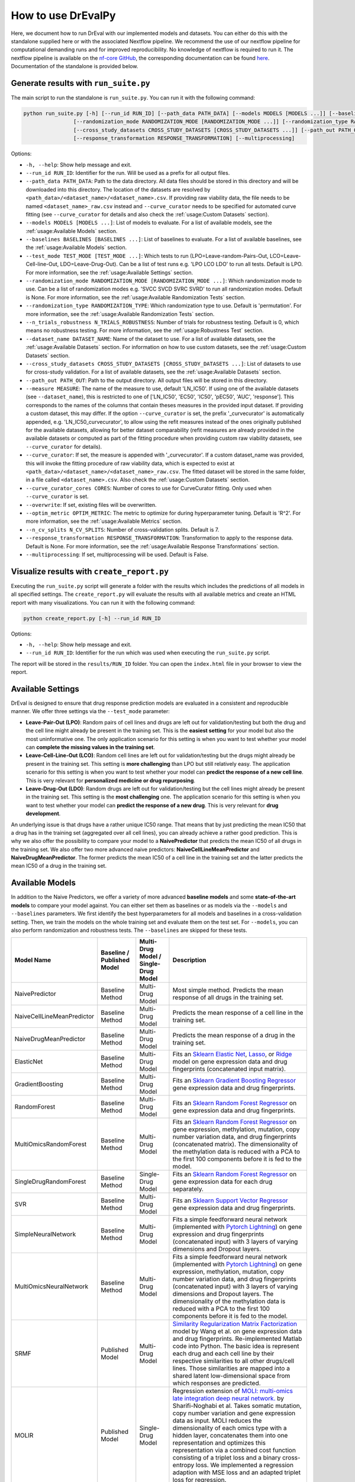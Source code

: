 How to use DrEvalPy
===================

Here, we document how to run DrEval with our implemented models and datasets. You can either do this with the standalone
supplied here or with the associated Nextflow pipeline. We recommend the use of our nextflow pipeline for computational
demanding runs and for improved reproducibility.
No knowledge of nextflow is required to run it. The nextflow pipeline is available on the `nf-core GitHub
<https://github.com/nf-core/drugresponseeval.git>`_, the corresponding documentation can be found
`here <https://nf-co.re/drugresponseeval/dev/>`_. Documentation of the standalone is provided below.

Generate results with ``run_suite.py``
--------------------------------------

The main script to run the standalone is ``run_suite.py``. You can run it with the following command:

.. code-block:: bash

    python run_suite.py [-h] [--run_id RUN_ID] [--path_data PATH_DATA] [--models MODELS [MODELS ...]] [--baselines BASELINES [BASELINES ...]] [--test_mode TEST_MODE [TEST_MODE ...]]
                    [--randomization_mode RANDOMIZATION_MODE [RANDOMIZATION_MODE ...]] [--randomization_type RANDOMIZATION_TYPE] [--n_trials_robustness N_TRIALS_ROBUSTNESS] [--dataset_name DATASET_NAME]
                    [--cross_study_datasets CROSS_STUDY_DATASETS [CROSS_STUDY_DATASETS ...]] [--path_out PATH_OUT] [--curve_curator] [--overwrite] [--optim_metric OPTIM_METRIC] [--n_cv_splits N_CV_SPLITS]
                    [--response_transformation RESPONSE_TRANSFORMATION] [--multiprocessing]

Options:

* ``-h, --help``: Show help message and exit.
* ``--run_id RUN_ID``: Identifier for the run. Will be used as a prefix for all output files.
* ``--path_data PATH_DATA``: Path to the data directory. All data files should be stored in this directory and will be downloaded into this directory. The location of the datasets are resolved by ``<path_data>/<dataset_name>/<dataset_name>.csv``. If providing raw viability data, the file needs to be named ``<dataset_name>_raw.csv`` instead and ``--curve_curator`` needs to be specified for automated curve fitting (see ``--curve_curator`` for details and also check the :ref:`usage:Custom Datasets` section).
* ``--models MODELS [MODELS ...]``: List of models to evaluate. For a list of available models, see the :ref:`usage:Available Models` section.
* ``--baselines BASELINES [BASELINES ...]``: List of baselines to evaluate. For a list of available baselines, see the :ref:`usage:Available Models` section.
* ``--test_mode TEST_MODE [TEST_MODE ...]``: Which tests to run (LPO=Leave-random-Pairs-Out, LCO=Leave-Cell-line-Out, LDO=Leave-Drug-Out). Can be a list of test runs e.g. 'LPO LCO LDO' to run all tests. Default is LPO. For more information, see the :ref:`usage:Available Settings` section.
* ``--randomization_mode RANDOMIZATION_MODE [RANDOMIZATION_MODE ...]``: Which randomization mode to use. Can be a list of randomization modes e.g. 'SVCC SVCD SVRC SVRD' to run all randomization modes. Default is None. For more information, see the :ref:`usage:Available Randomization Tests` section.
* ``--randomization_type RANDOMIZATION_TYPE``: Which randomization type to use. Default is 'permutation'. For more information, see the :ref:`usage:Available Randomization Tests` section.
* ``--n_trials_robustness N_TRIALS_ROBUSTNESS``: Number of trials for robustness testing. Default is 0, which means no robustness testing. For more information, see the :ref:`usage:Robustness Test` section.
* ``--dataset_name DATASET_NAME``: Name of the dataset to use. For a list of available datasets, see the :ref:`usage:Available Datasets` section. For information on how to use custom datasets, see the :ref:`usage:Custom Datasets` section.
* ``--cross_study_datasets CROSS_STUDY_DATASETS [CROSS_STUDY_DATASETS ...]``: List of datasets to use for cross-study validation. For a list of available datasets, see the :ref:`usage:Available Datasets` section.
* ``--path_out PATH_OUT``: Path to the output directory. All output files will be stored in this directory.
* ``--measure MEASURE``: The name of the measure to use, default 'LN_IC50'. If using one of the available datasets (see ``--dataset_name``), this is restricted to one of ['LN_IC50', 'EC50', 'IC50', 'pEC50', 'AUC', 'response']. This corresponds to the names of the columns that contain theses measures in the provided input dataset. If providing a custom dataset, this may differ. If the option ``--curve_curator`` is set, the prefix '_curvecurator' is automatically appended, e.g. 'LN_IC50_curvecurator', to allow using the refit measures instead of the ones originally published for the available datasets, allowing for better dataset comparability (refit measures are already provided in the available datasets or computed as part of the fitting procedure when providing custom raw viability datasets, see ``--curve_curator`` for details).
* ``--curve_curator``: If set, the measure is appended with '_curvecurator'. If a custom dataset_name was provided, this will invoke the fitting procedure of raw viability data, which is expected to exist at ``<path_data>/<dataset_name>/<dataset_name>_raw.csv``. The fitted dataset will be stored in the same folder, in a file called ``<dataset_name>.csv``. Also check the :ref:`usage:Custom Datasets` section.
* ``--curve_curator_cores CORES``: Number of cores to use for CurveCurator fitting. Only used when ``--curve_curator`` is set.
* ``--overwrite``: If set, existing files will be overwritten.
* ``--optim_metric OPTIM_METRIC``: The metric to optimize for during hyperparameter tuning. Default is 'R^2'. For more information, see the :ref:`usage:Available Metrics` section.
* ``--n_cv_splits N_CV_SPLITS``: Number of cross-validation splits. Default is 7.
* ``--response_transformation RESPONSE_TRANSFORMATION``: Transformation to apply to the response data. Default is None. For more information, see the :ref:`usage:Available Response Transformations` section.
* ``--multiprocessing``: If set, multiprocessing will be used. Default is False.


Visualize results with ``create_report.py``
-------------------------------------------

Executing the ``run_suite.py`` script will generate a folder with the results which includes the predictions of all models
in all specified settings. The ``create_report.py`` will evaluate the results with all available metrics and create an
HTML report with many visualizations. You can run it with the following command:

.. code-block:: bash

    python create_report.py [-h] --run_id RUN_ID

Options:

* ``-h, --help``: Show help message and exit.
* ``--run_id RUN_ID``: Identifier for the run which was used when executing the ``run_suite.py`` script.

The report will be stored in the ``results/RUN_ID`` folder.
You can open the ``index.html`` file in your browser to view the report.

Available Settings
------------------

DrEval is designed to ensure that drug response prediction models are evaluated in a consistent and
reproducible manner. We offer three settings via the ``--test_mode`` parameter:

.. image:: ../drevalpy/visualization/style_utils/LPO.png
    :width: 25%
    :alt: Image visualizing the Leave-Pair-Out setting

.. image:: ../drevalpy/visualization/style_utils/LCO.png
    :width: 25%
    :alt: Image visualizing the Leave-Cell-Line-Out setting

.. image:: ../drevalpy/visualization/style_utils/LDO.png
    :width: 25%
    :alt: Image visualizing the Leave-Drug-Out setting

* **Leave-Pair-Out (LPO)**: Random pairs of cell lines and drugs are left out for validation/testing but both the drug and the
  cell line might already be present in the training set. This is the **easiest setting** for your model but also the
  most uninformative one. The only application scenario for this setting is when you want to test whether your model
  can **complete the missing values in the training set**.
* **Leave-Cell-Line-Out (LCO)**: Random cell lines are left out for validation/testing but the drugs might already be present in
  the training set. This setting is **more challenging** than LPO but still relatively easy. The application scenario
  for this setting is when you want to test whether your model can **predict the response of a new cell line**. This
  is very relevant for **personalized medicine or drug repurposing**.
* **Leave-Drug-Out (LDO)**: Random drugs are left out for validation/testing but the cell lines might already be present in the
  training set. This setting is the **most challenging** one. The application scenario for this setting is when you
  want to test whether your model can **predict the response of a new drug**. This is very relevant for **drug
  development**.

An underlying issue is that drugs have a rather unique IC50 range. That means that by just predicting the mean IC50
that a drug has in the training set (aggregated over all cell lines), you can already achieve a rather good
prediction. This is why we also offer the possibility to compare your model to a **NaivePredictor** that predicts
the mean IC50 of all drugs in the training set. We also offer two more advanced naive predictors:
**NaiveCellLineMeanPredictor** and **NaiveDrugMeanPredictor**. The former predicts the mean IC50 of a cell line in
the training set and the latter predicts the mean IC50 of a drug in the training set.

Available Models
------------------
In addition to the Naive Predictors, we offer a variety of more advanced **baseline models** and
some **state-of-the-art models** to compare your model against. You can either set them as baselines or as models via the
``--models`` and ``--baselines`` parameters.
We first identify the best hyperparameters for all models and baselines in a cross-validation setting. Then, we
train the models on the whole training set and evaluate them on the test set.
For ``--models``, you can also perform randomization and robustness tests. The ``--baselines`` are skipped for these tests.

+----------------------------+----------------------------+--------------------------------------+--------------------------------------------------------------------------------------------------------------------------------------------------------------------------------------------------------------------------------------------------------------------------------------------------------------------------------------------------------------------------------------------------------------------------------------------------------------------------------------------------------------------------------------------------------------------------------------------+
| Model Name                 | Baseline / Published Model | Multi-Drug Model / Single-Drug Model | Description                                                                                                                                                                                                                                                                                                                                                                                                                                                                                                                                                                                |
+============================+============================+======================================+============================================================================================================================================================================================================================================================================================================================================================================================================================================================================================================================================================================================+
| NaivePredictor             | Baseline Method            | Multi-Drug Model                     | Most simple method. Predicts the mean response of all drugs in the training set.                                                                                                                                                                                                                                                                                                                                                                                                                                                                                                           |
+----------------------------+----------------------------+--------------------------------------+--------------------------------------------------------------------------------------------------------------------------------------------------------------------------------------------------------------------------------------------------------------------------------------------------------------------------------------------------------------------------------------------------------------------------------------------------------------------------------------------------------------------------------------------------------------------------------------------+
| NaiveCellLineMeanPredictor | Baseline Method            | Multi-Drug Model                     | Predicts the mean response of a cell line in the training set.                                                                                                                                                                                                                                                                                                                                                                                                                                                                                                                             |
+----------------------------+----------------------------+--------------------------------------+--------------------------------------------------------------------------------------------------------------------------------------------------------------------------------------------------------------------------------------------------------------------------------------------------------------------------------------------------------------------------------------------------------------------------------------------------------------------------------------------------------------------------------------------------------------------------------------------+
| NaiveDrugMeanPredictor     | Baseline Method            | Multi-Drug Model                     | Predicts the mean response of a drug in the training set.                                                                                                                                                                                                                                                                                                                                                                                                                                                                                                                                  |
+----------------------------+----------------------------+--------------------------------------+--------------------------------------------------------------------------------------------------------------------------------------------------------------------------------------------------------------------------------------------------------------------------------------------------------------------------------------------------------------------------------------------------------------------------------------------------------------------------------------------------------------------------------------------------------------------------------------------+
| ElasticNet                 | Baseline Method            | Multi-Drug Model                     | Fits an `Sklearn Elastic Net <https://scikit-learn.org/stable/modules/generated/sklearn.linear_model.ElasticNet.html>`_, `Lasso <https://scikit-learn.org/stable/modules/generated/sklearn.linear_model.Lasso.html>`_, or `Ridge <https://scikit-learn.org/stable/modules/generated/sklearn.linear_model.Ridge.html>`_ model on gene expression data and drug fingerprints (concatenated input matrix).                                                                                                                                                                                    |
+----------------------------+----------------------------+--------------------------------------+--------------------------------------------------------------------------------------------------------------------------------------------------------------------------------------------------------------------------------------------------------------------------------------------------------------------------------------------------------------------------------------------------------------------------------------------------------------------------------------------------------------------------------------------------------------------------------------------+
| GradientBoosting           | Baseline Method            | Multi-Drug Model                     | Fits an `Sklearn Gradient Boosting Regressor <https://scikit-learn.org/stable/modules/generated/sklearn.ensemble.GradientBoostingRegressor.html>`_ gene expression data and drug fingerprints.                                                                                                                                                                                                                                                                                                                                                                                             |
+----------------------------+----------------------------+--------------------------------------+--------------------------------------------------------------------------------------------------------------------------------------------------------------------------------------------------------------------------------------------------------------------------------------------------------------------------------------------------------------------------------------------------------------------------------------------------------------------------------------------------------------------------------------------------------------------------------------------+
| RandomForest               | Baseline Method            | Multi-Drug Model                     | Fits an `Sklearn Random Forest Regressor <https://scikit-learn.org/stable/modules/generated/sklearn.ensemble.RandomForestRegressor.html>`_ on gene expression data and drug fingerprints.                                                                                                                                                                                                                                                                                                                                                                                                  |
+----------------------------+----------------------------+--------------------------------------+--------------------------------------------------------------------------------------------------------------------------------------------------------------------------------------------------------------------------------------------------------------------------------------------------------------------------------------------------------------------------------------------------------------------------------------------------------------------------------------------------------------------------------------------------------------------------------------------+
| MultiOmicsRandomForest     | Baseline Method            | Multi-Drug Model                     | Fits an `Sklearn Random Forest Regressor <https://scikit-learn.org/stable/modules/generated/sklearn.ensemble.RandomForestRegressor.html>`_ on gene expression, methylation, mutation, copy number variation data, and drug fingerprints (concatenated matrix). The dimensionality of the methylation data is reduced with a PCA to the first 100 components before it is fed to the model.                                                                                                                                                                                                 |
+----------------------------+----------------------------+--------------------------------------+--------------------------------------------------------------------------------------------------------------------------------------------------------------------------------------------------------------------------------------------------------------------------------------------------------------------------------------------------------------------------------------------------------------------------------------------------------------------------------------------------------------------------------------------------------------------------------------------+
| SingleDrugRandomForest     | Baseline Method            | Single-Drug Model                    | Fits an `Sklearn Random Forest Regressor <https://scikit-learn.org/stable/modules/generated/sklearn.ensemble.RandomForestRegressor.html>`_ on gene expression data for each drug separately.                                                                                                                                                                                                                                                                                                                                                                                               |
+----------------------------+----------------------------+--------------------------------------+--------------------------------------------------------------------------------------------------------------------------------------------------------------------------------------------------------------------------------------------------------------------------------------------------------------------------------------------------------------------------------------------------------------------------------------------------------------------------------------------------------------------------------------------------------------------------------------------+
| SVR                        | Baseline Method            | Multi-Drug Model                     | Fits an `Sklearn Support Vector Regressor <https://scikit-learn.org/1.5/modules/generated/sklearn.svm.SVR.html>`_ gene expression data and drug fingerprints.                                                                                                                                                                                                                                                                                                                                                                                                                              |
+----------------------------+----------------------------+--------------------------------------+--------------------------------------------------------------------------------------------------------------------------------------------------------------------------------------------------------------------------------------------------------------------------------------------------------------------------------------------------------------------------------------------------------------------------------------------------------------------------------------------------------------------------------------------------------------------------------------------+
| SimpleNeuralNetwork        | Baseline Method            | Multi-Drug Model                     | Fits a simple feedforward neural network (implemented with `Pytorch Lightning <https://lightning.ai/docs/pytorch/stable/>`_) on gene expression and drug fingerprints (concatenated input) with 3 layers of varying dimensions and Dropout layers.                                                                                                                                                                                                                                                                                                                                         |
+----------------------------+----------------------------+--------------------------------------+--------------------------------------------------------------------------------------------------------------------------------------------------------------------------------------------------------------------------------------------------------------------------------------------------------------------------------------------------------------------------------------------------------------------------------------------------------------------------------------------------------------------------------------------------------------------------------------------+
| MultiOmicsNeuralNetwork    | Baseline Method            | Multi-Drug Model                     | Fits a simple feedforward neural network (implemented with `Pytorch Lightning <https://lightning.ai/docs/pytorch/stable/>`_) on gene expression, methylation, mutation, copy number variation data, and drug fingerprints (concatenated input) with 3 layers of varying dimensions and Dropout layers. The dimensionality of the methylation data is reduced with a PCA to the first 100 components before it is fed to the model.                                                                                                                                                         |
+----------------------------+----------------------------+--------------------------------------+--------------------------------------------------------------------------------------------------------------------------------------------------------------------------------------------------------------------------------------------------------------------------------------------------------------------------------------------------------------------------------------------------------------------------------------------------------------------------------------------------------------------------------------------------------------------------------------------+
| SRMF                       | Published Model            | Multi-Drug Model                     | `Similarity Regularization Matrix Factorization <https://doi.org/10.1186/s12885-017-3500-5>`_ model by Wang et al. on gene expression data and drug fingerprints. Re-implemented Matlab code into Python. The basic idea is represent each drug and each cell line by their respective similarities to all other drugs/cell lines. Those similarities are mapped into a shared latent low-dimensional space from which responses are predicted.                                                                                                                                            |
+----------------------------+----------------------------+--------------------------------------+--------------------------------------------------------------------------------------------------------------------------------------------------------------------------------------------------------------------------------------------------------------------------------------------------------------------------------------------------------------------------------------------------------------------------------------------------------------------------------------------------------------------------------------------------------------------------------------------+
| MOLIR                      | Published Model            | Single-Drug Model                    | Regression extension of `MOLI: multi-omics late integration deep neural network. <https://doi.org/10.1093/bioinformatics/btz318>`_ by Sharifi-Noghabi et al. Takes somatic mutation, copy number variation and gene expression data as input. MOLI reduces the dimensionality of each omics type with a hidden layer, concatenates them into one representation and optimizes this representation via a combined cost function consisting of a triplet loss and a binary cross-entropy loss. We implemented a regression adaption with MSE loss and an adapted triplet loss for regression.|
+----------------------------+----------------------------+--------------------------------------+--------------------------------------------------------------------------------------------------------------------------------------------------------------------------------------------------------------------------------------------------------------------------------------------------------------------------------------------------------------------------------------------------------------------------------------------------------------------------------------------------------------------------------------------------------------------------------------------+
| SuperFELTR                 | Published Model            | Single-Drug Model                    | Regression extension of `SuperFELT: supervised feature extraction learning using triplet loss for drug response <https://doi.org/10.1186/s12859-021-04146-z>`_ by Park et al. Very similar to MOLI(R). In MOLI(R), encoders and the classifier were trained jointly. Super.FELT(R) trains them independently. MOLI(R) was trained without feature selection (except for the Variance Threshold on the gene expression). Super.FELT(R) uses feature selection for all omics data.                                                                                                           |
+----------------------------+----------------------------+--------------------------------------+--------------------------------------------------------------------------------------------------------------------------------------------------------------------------------------------------------------------------------------------------------------------------------------------------------------------------------------------------------------------------------------------------------------------------------------------------------------------------------------------------------------------------------------------------------------------------------------------+
| DIPK                       | Published Model            | Multi-Drug Model                     | `Deep neural network Integrating Prior Knowledge <https://doi.org/10.1093/bib/bbae153>`_ from Li et al. Uses gene interaction relationships (encoded by a graph auto-encoder), gene expression profiles (encoded by a denoising auto-encoder), and molecular topologies (encoded by MolGNet). Those features are integrated using multi-head attention layers.                                                                                                                                                                                                                             |
+----------------------------+----------------------------+--------------------------------------+--------------------------------------------------------------------------------------------------------------------------------------------------------------------------------------------------------------------------------------------------------------------------------------------------------------------------------------------------------------------------------------------------------------------------------------------------------------------------------------------------------------------------------------------------------------------------------------------+

Available Datasets
------------------
We provide commonly used datasets to evaluate your model on (GDSC1, GDSC2, CCLE, CTRPv2) via the ``--dataset_name`` parameter.

+-------------------+-----------------+---------------------+-----------------------------------------------------------------------------------------------------------------------+
| Dataset Name      | Number of Drugs | Number of Cell Lines| Description                                                                                                           |
+===================+=================+=====================+=======================================================================================================================+
| GDSC1             | 345             | 987                 | The Genomics of Drug Sensitivity in Cancer (GDSC) dataset version 1.                                                  |
+-------------------+-----------------+---------------------+-----------------------------------------------------------------------------------------------------------------------+
| GDSC2             | 192             | 809                 | The Genomics of Drug Sensitivity in Cancer (GDSC) dataset version 2.                                                  |
+-------------------+-----------------+---------------------+-----------------------------------------------------------------------------------------------------------------------+
| CCLE              | 18              | 471                 | The Cancer Cell Line Encyclopedia (CCLE) dataset. The response data will soon be replaced with the data from CTRPv2.  |
+-------------------+-----------------+---------------------+-----------------------------------------------------------------------------------------------------------------------+
| Toy_Data          | 40              | 98                  | A toy dataset for testing purposes.                                                                                   |
+-------------------+-----------------+---------------------+-----------------------------------------------------------------------------------------------------------------------+

If using the ``--curve_curator`` option with these datasets, the desired measure provided with the ``--measure`` option is appended with "_curvecurator", e.g. "IC50_curvecurator".
In the provided datasets, these are the measures calculated with the same fitting procedure using CurveCurator. To use the measures reported from the original publications of the
dataset, do not set the ``--curve_curator`` option.

This however makes it hard to do cross-study comparisons, since the measures may not be directly comparable due to differences in the fitting procedures used by the original authors.
It is therefore recommended to always use DrEvalPy with the ``--curve_curator`` option, even when providing your own custom datasets (see next section).

Custom Datasets
---------------
You can also provide your own custom dataset via the ``--dataset_name`` parameter by specifying a name that is not in the list of the available datasets.
This can be prefit data (not recommended for comparability reasons) or raw viability data that is automatically fit with the exact same procedure that was used to refit
the available datasets in the previous section.

**Raw viability data**

* DrEvalPy expects a csv-formatted file in the location ``<path_data>/<dataset>/<dataset_name>_raw.csv`` (corresponding to the ``--path_data`` and ``--dataset_name`` options),
  which contains the raw viability data in long format with the columns ["dose", "response", "sample", "drug"] and an optional "replicate" column.
  If replicates are provided, the procedure will fit one curve per sample / drug pair using all replicates.
* The options ``--curve_curator`` and ``--curve_curator_cores`` must be set.
* Available measures are ["AUC", "pEC50", "EC50", "IC50"].
* DrEvalPy provides all results of the fitting in the same folder including the fitted curves in a file folder ``<path_data>/<dataset>/<dataset_name>.csv``

**Prefit viability data**

* DrEvalPy expects a csv-formatted file in the location ``<path_data>/<dataset>/<dataset_name>.csv`` (corresponding to the ``--path_data`` and ``--dataset_name`` options),
  with at least the columns ["cell_line_id", "drug_id", <measure>"] where <measure> is replaced with the name of the measure you provide
* Available measures depend on the column names and can be provided using the `--measure` option.
* It is required that you use measure names that are also working with the available datasets if you use the ``--cross_study_datasets`` option

Available Randomization Tests
-----------------------------

We offer the possibility to test how much the performance of your model deteriorates when you randomize the input training data.
We have several randomization modes and types available.

The modes are supplied via ``--randomization_mode`` and the types via ``--randomization_type``.:

* **SVCC: Single View Constant for Cell Lines:** A single cell line view (e.g., gene expression) is held unperturbed
  while the others are randomized.
* **SVCD: Single View Constant for Drugs:** A single drug view (e.g., drug fingerprints) is held unperturbed while the
  others are randomized.
* **SVRC: Single View Random for Cell Lines:** A single cell line view (e.g., gene expression) is randomized while the
  others are held unperturbed.
* **SVRD: Single View Random for Drugs:** A single drug view (e.g., drug fingerprints) is randomized while the others
  are held unperturbed.

Currently, we support two ways of randomizing the data. The default is permututation.

* **Permutation**: Permutes the features over the instances, keeping the distribution of the features the same but
  dissolving the relationship to the target.
* **Invariant**: The randomization is done in a way that a key characteristic of the feature is preserved. In case
  of matrices, this is the mean and standard deviation of the feature view for this instance, for networks it is the
  degree distribution.

Robustness Test
---------------

The robustness test is a test where the model is trained with varying seeds. This is done multiple times to see how
stable the model is. Via ``--n_trials_robustness``, you can specify the number of trials for the robustness tests.

*Note*: You need at least 7 trials to get a meaningful critical difference diagram and the corresponding p-values.

Available Metrics
-----------------

We offer a variety of metrics to evaluate your model on. The default is the R^2 score. You can change the metric via
the ``--optim_metric`` parameter. The following metrics are available:

* **R^2**: The coefficient of determination. The higher the better.
* **MSE**: The mean squared error. The lower the better.
* **RMSE**: The root mean squared error. The lower the better.
* **MAE**: The mean absolute error. The lower the better.
* **Pearson**: The Pearson correlation coefficient. The higher the better.
* **Spearman**: The Spearman correlation coefficient. The higher the better.
* **Kendall**: The Kendall correlation coefficient. The higher the better.
* **Partial_Correlation**: The partial correlation coefficient which corrects for the drug and cell line effects. The higher the better.

Available Response Transformations
----------------------------------

We offer the possibility to transform the response data before training the model. This can be done via the
``--response_transformation`` parameter. The following transformations are available:

* **None**: No transformation is applied.
* **standard**: The `sklearn StandardScaler <https://scikit-learn.org/stable/modules/generated/sklearn.preprocessing.StandardScaler.html>`_ is applied.
* **minmax**: The `sklearn MinMaxScaler <https://scikit-learn.org/stable/modules/generated/sklearn.preprocessing.MinMaxScaler.html>`_ is applied.
* **robust**: The `sklearn RobustScaler <https://scikit-learn.org/stable/modules/generated/sklearn.preprocessing.RobustScaler.html>`_ is applied.
